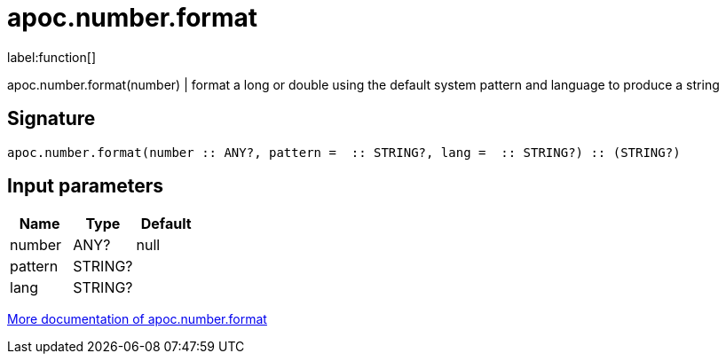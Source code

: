 ////
This file is generated by DocsTest, so don't change it!
////

= apoc.number.format
:description: This section contains reference documentation for the apoc.number.format function.

label:function[]

[.emphasis]
apoc.number.format(number)  | format a long or double using the default system pattern and language to produce a string

== Signature

[source]
----
apoc.number.format(number :: ANY?, pattern =  :: STRING?, lang =  :: STRING?) :: (STRING?)
----

== Input parameters
[.procedures, opts=header]
|===
| Name | Type | Default 
|number|ANY?|null
|pattern|STRING?|
|lang|STRING?|
|===

xref::mathematical/number-conversions.adoc[More documentation of apoc.number.format,role=more information]

